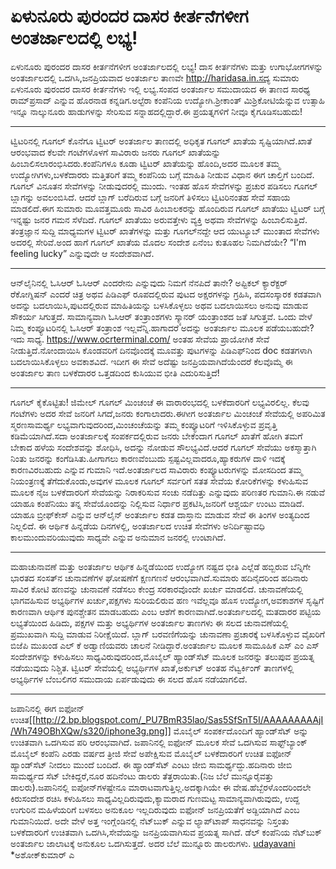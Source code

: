 * ಏಳುನೂರು ಪುರಂದರ ದಾಸರ ಕೀರ್ತನೆಗಳೀಗ ಅಂತರ್ಜಾಲದಲ್ಲಿ ಲಭ್ಯ!

ಏಳುನೂರು ಪುರಂದರ ದಾಸರ ಕೀರ್ತನೆಗಳೀಗ ಅಂತರ್ಜಾಲದಲ್ಲಿ ಲಭ್ಯ!
ದಾಸ ಕೀರ್ತನೆಗಳು ಮತ್ತು ಉಗಾಭೋಗಗಳನ್ನು ಅಂತರ್ಜಾಲದಲ್ಲಿ ಒದಗಿಸಿ,ಜನಪ್ರಿಯವಾದ
ಅಂತರ್ಜಾಲ ತಾಣವೇ http://haridasa.in.ಸದ್ಯ ಸುಮಾರು ಏಳುನೂರು ಪುರಂದರ ದಾಸರ
ಕೀರ್ತನೆಗಳು ಇಲ್ಲಿ ಲಭ್ಯ.ಸಂಪದ ಅಂತರ್ಜಾಲ ಸಮುದಾಯದ ಈ ತಾಣದ ಸಾರಥ್ಯ ರಾಮ್‌ಪ್ರಸಾದ್
ಎನ್ನುವ ಹೊರನಾಡ ಕನ್ನಡಿಗ.ಅಲ್ಟೆರಾ ಕಂಪೆನಿಯ ಉದ್ಯೋಗಿ.ಶ್ರೀಕಾಂತ್
ಮಿಶ್ರಿಕೋಟಿಯೆನ್ನುವ ಉತ್ಸಾಹಿ ಇನ್ನೂ ನಾಲ್ಕುನೂರು ಹಾಡುಗಳನ್ನು ಸೇರಿಸುವ
ಸನ್ನಾಹದಲ್ಲಿದ್ದಾರೆ.ಈ ಪ್ರಯತ್ನಗಳಿಗೆ ನೀವೂ ಕೈಗೂಡಿಸಬಹುದು!
------------------------------------------------------
ಟ್ವಿಟರಿನಲ್ಲಿ ಗೂಗಲ್
ಕೊನೆಗೂ ಟ್ವಿಟರ್ ಅಂತರ್ಜಾಲ ತಾಣದಲ್ಲಿ ಅಧಿಕೃತ ಗೂಗಲ್ ಖಾತೆಯ ಸೃಷ್ಟಿಯಾಗಿದೆ.ಖಾತೆ
ಆರಂಭವಾದ ಕೆಲವೇ ಗಂಟೆಗಳೊಳಗೆ ಸಾವಿರಾರು ಜನರು ಗೂಗಲ್ ಖಾತೆಯನ್ನು
ಹಿಂಬಾಲಿಸಲಾರಂಭಿಸಿದರು.ಕಂಪೆನಿಗಳೂ ಕೂಡಾ ಟ್ವಿಟರ್ ಖಾತೆಯನ್ನು ಹೊಂದಿ,ಅದರ ಮೂಲಕ ತಮ್ಮ
ಉದ್ಯೋಗಿಗಳು,ಬಳಕೆದಾರರು ಮತ್ತಿತರಿಗೆ ತಮ್ಮ ಕಂಪೆನಿಯ ಬಗ್ಗೆ ಮಾಹಿತಿ ನೀಡುವ ವಿಧಾನ ಈಗ
ಚಾಲ್ತಿಗೆ ಬಂದಿದೆ. ಗೂಗಲ್ ವಿನೂತನ ಸೇವೆಗಳನ್ನು ನೀಡುವುದರಲ್ಲಿ ಮುಂದು. ಇಂತಹ ಹೊಸ
ಸೇವೆಗಳನ್ನು ಪ್ರಚುರ ಪಡಿಸಲು ಗೂಗಲ್ ಬ್ಲಾಗನ್ನು ಅವಲಂಬಿಸಿದೆ. ಆದರೆ ಬ್ಲಾಗ್
ಬರೆದಿರುವ ಬಗ್ಗೆ ಜನರಿಗೆ ತಿಳಿಸಲು ಟ್ವಿಟರಿನಂತಹ ಸೇವೆ ಸಹಾಯ ಮಾಡಲಿದೆ.ಈಗ ಸುಮಾರು
ಮೂವತ್ತಮೂರು ಸಾವಿರ ಹಿಂಬಾಲಕರನ್ನು ಹೊಂದಿರುವ ಗೂಗಲ್ ಖಾತೆಯು ಟ್ವಿಟರ್ ಬಗ್ಗೆ
ಇನ್ನಷ್ಟು ಜನರ ಗಮನ ಸೆಳೆದಿದೆ. ಗೂಗಲ್ ಖಾತೆಯು ಅರುವತ್ತೇಳು ವ್ಯಕ್ತಿ ಅಥವಾ
ಸೇವೆಗಳನ್ನು ಹಿಂಬಾಲಿಸುತ್ತಿದೆ. ತಂತ್ರಜ್ಞಾನ ಸುದ್ದಿ ಮಾಧ್ಯಮಗಳ ಟ್ವಿಟರ್
ಖಾತೆಗಳನ್ನು ಮತ್ತು ಗೂಗಲ್‌ನದ್ದೇ ಆದ ಯುಟ್ಯೂಬ್ ಮುಂತಾದ ಸೇವೆಗಳು ಅದರಲ್ಲಿ
ಸೇರಿವೆ.ಅಂದ ಹಾಗೆ ಗೂಗಲ್ ಖಾತೆಯ ಮೊದಲ ಸಂದೇಶ ಏನೆಂಬ ಕುತೂಹಲ ನಿಮಗಿದೆಯೇ? “I'm
feeling lucky\n” ಎನ್ನುವುದೇ ಆ ಸಂದೇಶವಾಗಿದೆ.
-------------------------------------------------------
ಆನ್‌ಲೈನಿನಲ್ಲಿ ಓಸಿಆರ್
ಓಸಿಆರ್ ಎಂದರೇನು ಎನ್ನುವುದು ನಿಮಗೆ ನೆನಪಿದೆ ತಾನೇ? ಅಪ್ಟಿಕಲ್ ಕ್ಯಾರೆಕ್ಟರ್
ರೆಕೋಗ್ನಿಷನ್ ಎಂದರೆ ಚಿತ್ರ ಅಥವ ಪಿಡಿಎಫ್ ರೂಪದಲ್ಲಿರುವ ಪುಟದ ಅಕ್ಷರಗಳನ್ನು
ಗ್ರಹಿಸಿ, ಪದಸಂಸ್ಕಾರಕ ಕಡತವಾಗಿ ಅದನ್ನು ಬದಲಾಯಿಸಿ,ಪುಟದಲ್ಲಿರುವ ಮಾಹಿತಿಯನ್ನು
ಬಳಸಿಕೊಳ್ಳಲು ಅಥವ ಬದಲಾಯಿಸಲು ಅನುವು ಮಾಡುವ ಸೌಕರ್ಯ ಸಿಗುತ್ತದೆ. ಸಾಮಾನ್ಯವಾಗಿ
ಓಸಿಆರ್ ತಂತ್ರಾಂಶಗಳು ಸ್ಕ್ಯಾನರ್ ಯಂತ್ರಾಂಶದ ಜತೆ ಸಿಗುತ್ತವೆ. ಒಂದು ವೇಳೆ ನಿಮ್ಮ
ಕಂಪ್ಯೂಟರಿನಲ್ಲಿ ಓಸಿಆರ್ ತಂತ್ರಾಂಶ ಇಲ್ಲವೆನ್ನಿ.ಹಾಗಾದರೆ ಅದನ್ನು ಅಂತರ್ಜಾಲ ಮೂಲಕ
ಪಡೆಯಬಹುದೇ? ಇದು ಸಾಧ್ಯ. https://www.ocrterminal.com/ ಅಂತಹ ಸೇವೆಯ ಪ್ರಾಯೋಗಿಕ
ಸೇವೆ ನೀಡುತ್ತಿದೆ.ನೋಂದಾಯಿಸಿ ಕೊಂಡವರಿಗೆ ದಿನವೊಂದಕ್ಕೆ ಮೂವತ್ತು ಪುಟಗಳನ್ನು
ಪಿಡಿಎಫ್‌ನಿಂದ doc ಕಡತಗಳಾಗಿ ಬದಲಾಯಿಸಿಕೊಳ್ಳಲು ಅವಕಾಶವಿದೆ. ಇದೀಗ ಈ ಸೇವೆ ಅದೆಷ್ಟು
ಜನಪ್ರಿಯವಾಗಿದೆಯೆಂದರೆ ಕೆಲವೊಮ್ಮೆ ಈ ಅಂತರ್ಜಾಲ ತಾಣ ಬಳಕೆದಾರರ ಒತ್ತಡದಿಂದ ಕುಸಿಯುವ
ಭೀತಿ ಎದುರಿಸುತ್ತಿದೆ!
---------------------------------------------------------
ಗೂಗಲ್ ಕೈಕೊಟ್ಟಿತು!
ಜಿಮೇಲ್ ಗೂಗಲ್ ಮಿಂಚಂಚೆ ಈ ವಾರಾರಂಭದಲ್ಲಿ ಬಳಕೆದಾರರಿಗೆ ಲಭ್ಯವಿರಲಿಲ್ಲ. ಕೆಲವು
ಗಂಟೆಗಳು ಅದರ ಸೇವೆ ಜನರಿಗೆ ಸಿಗದೆ,ಜನರು ಕಂಗಾಲಾದರು.ಈಗೀಗ ಅಂತರ್ಜಾಲ ಮಿಂಚಂಚೆ
ಸೇವೆಯಲ್ಲಿ ಅಪರಿಮಿತ ಸ್ಮರಣಸಾಮರ್ಥ್ಯ ಲಭ್ಯವಾಗುವುದರಿಂದ,ಮಿಂಚಂಚೆಯನ್ನು ತಮ್ಮ
ಕಂಪ್ಯೂಟರಿಗೆ ಇಳಿಸಿಕೊಳ್ಳುವ ಪ್ರವೃತ್ತಿ ಕಡಿಮೆಯಾಗಿದೆ.ಸದಾ ಅಂತರ್ಜಾಲಕ್ಕೆ
ಸಂಪರ್ಕದಲ್ಲಿರುವ ಜನರು ಬೇಕೆಂದಾಗ ಗೂಗಲ್ ಖಾತೆಗೆ ಹೋಗಿ ತಮಗೆ ಬೇಕಾದ ಹಳೆಯ
ಸಂದೇಶವನ್ನು ಶೋಧಿಸಿ, ಅದನ್ನು ನೋಡುವ ಸೌಲಭ್ಯವಿದೆ.ಆದರೆ ಗೂಗಲ್ ಸೇವೆಯು
ಅಕಸ್ಮಾತ್ತಾಗಿ ನಿಂತು ಜನರನ್ನು ಕಂಗೆಡಿಸಿತು.ಹೀಗಾಗಲು ಕಾರಣವೆಂಬುದು
ಸ್ಪಷ್ಟವಿಲ್ಲವಾದರೂ,ಹ್ಯಾಕರುಗಳ ದಾಳಿ ಇದಕ್ಕೆ ಕಾರಣವಿರಬಹುದು ಎನ್ನುವ ಗುಮಾನಿ
ಇದೆ.ಅಂತರ್ಜಾಲದ ಸಾವಿರಾರು ಕಂಪ್ಯೂಟರುಗಳನ್ನು ಮೋಸದಿಂದ ತಮ್ಮ ನಿಯಂತ್ರಣಕ್ಕೆ
ತೆಗೆದುಕೊಂಡು,ಅವುಗಳ ಮೂಲಕ ಗೂಗಲ್ ಸರ್ವರಿಗೆ ಸತತ ಸೇವೆಯ ಕೋರಿಕೆಗಳನ್ನು ಕಳುಹಿಸುವ
ಮೂಲಕ ನೈಜ ಬಳಕೆದಾರರಿಗೆ ಸೇವೆಯನ್ನು ನಿರಾಕರಿಸುವ ಸಂಚು ನಡೆದಿತ್ತು ಎನ್ನುವುದು
ಪರಿಣತರ ಗುಮಾನಿ.ಈ ನಡುವೆ ಯಾಹೂ ಕಂಪೆನಿಯು ತನ್ನ ಸೇವೆಯೊಂದನ್ನು ನಿಲ್ಲಿಸುವ ನಿರ್ಧಾರ
ಪ್ರಕಟಿಸಿ,ಜನರಿಗೆ ಆಶ್ಚರ್ಯ ಉಂಟು ಮಾಡಿದೆ. ಯಾಹೂ ಬ್ರೀಫ್‌ಕೇಸ್ ಎನ್ನುವ ಆನ್‌ಲೈನ್
ಅಂತರ್ಜಾಲ ಕಡತ ದಾಸ್ತಾನು ಮಾಡುವ ಸೇವೆ ಈ ತಿಂಗಳ ಅಂತ್ಯದಿಂದ ನಿಲ್ಲಲಿದೆ. ಈ ಆರ್ಥಿಕ
ಹಿನ್ನಡೆಯ ದಿನಗಳಲ್ಲಿ, ಅಂತರ್ಜಾಲದ ಉಚಿತ ಸೇವೆಗಳು ಅನಿರ್ದಿಷ್ಟಾವಧಿ
ಕಾಲಮುಂದುವರಿಯುವುದು ಸಾಧ್ಯವೇ ಎನ್ನುವ ಅನುಮಾನ ಜನರಲ್ಲಿ ಉಂಟಾಗಿದೆ.
-----------------------------------------------------
ಮಹಾಚುನಾವಣೆ ಮತ್ತು ಅಂತರ್ಜಾಲ
ಆರ್ಥಿಕ ಹಿನ್ನಡೆಯಿಂದ ಉದ್ಯೋಗ ನಷ್ಟದ ಭೀತಿ ಎಲ್ಲೆಡೆ ಹಬ್ಬಿರುವ ಬೆನ್ನಿಗೇ ಭಾರತದ
ಸಂಸತ್‌ನ ಚುನಾವಣೆಗಳ ಘೋಷಣೆಗೆ ಕ್ಷಣಗಣನೆ ಆರಂಭವಾಗಿದೆ.ಸುಮಾರು ಹದಿನೈದರಿಂದ ಹದಿನಾರು
ಸಾವಿರ ಕೋಟಿ ಹಣವನ್ನು ಚುನಾವಣೆ ನಡೆಸಲು ಕೇಂದ್ರ ಸರಕಾರವೊಂದೇ ಖರ್ಚು ಮಾಡಲಿದೆ.
ಚುನಾವಣೆಯಲ್ಲಿ ಭಾಗವಹಿಸುವ ಅಭ್ಯರ್ಥಿಗಳ ಖರ್ಚು,ಪಕ್ಷಗಳು ಸುರಿಯಲಿರುವ ಹಣ ಇವೆಲ್ಲವೂ
ಹೊಸ ಉದ್ಯೋಗ,ಅವಕಾಶಗಳ ಸೃಷ್ಟಿಗೆ ಕಾರಣವಾಗಿ ಆರ್ಥಿಕ ಪುನಶ್ಚೇತನ ಮಾಡಬಹುದು ಎಂಬ ಆಶೆಗೆ
ಕಾರಣವಾಗಿದೆ.ಅಂತರ್ಜಾಲದಲ್ಲಿ ಮತದಾರರ ಪಟ್ಟಿಯ ಲಭ್ಯತೆಯಿಂದ ಹಿಡಿದು, ಪಕ್ಷಗಳ ಮತ್ತು
ಅಭ್ಯರ್ಥಿಗಳ ಅಂತರ್ಜಾಲ ತಾಣಗಳು ಈ ಸಲದ ಚುನಾವಣೆಯಲ್ಲಿ ಪ್ರಮುಖವಾಗಿ ಸುದ್ದಿ ಮಾಡುವ
ನಿರೀಕ್ಷೆಯಿದೆ. ಬ್ಲಾಗ್ ಬರವಣಿಗೆಯನ್ನು ಚುನಾವಣಾ ಪ್ರಚಾರಕ್ಕೆ ಬಳಸಿಕೊಳ್ಳುವ ವೈಖರಿಗೆ
ಬಿಜೆಪಿ ಮುಖಂಡ ಎಲ್ ಕೆ ಅಡ್ವಾಣಿಯವರು ಚಾಲನೆ ನೀಡಿದ್ದಾರೆ.ಅಂತರ್ಜಾಲ ಮೂಲಕ ಸಾಮೂಹಿಕ
ಎಸ್ ಎಂ ಎಸ್ ಸಂದೇಶಗಳನ್ನು ಕಳುಹಿಸಲು ಸಾಧ್ಯವಿರುವುದರಿಂದ,ಮೊಬೈಲ್ ಹ್ಯಾಂಡ್‌ಸೆಟ್
ಮೂಲಕ ಜನರನ್ನು ತಲುಪುವ ಪ್ರಯತ್ನ ನಡೆಯುವುದು ನಿಶ್ಚಿತ. ಟ್ವಿಟರ್ ಸೇವೆಯಲ್ಲಿ
ಅಭ್ಯರ್ಥಿಗಳ ಖಾತೆ,ಅರ್ಕುಟ್ ಅಂತಹ ನೆಟ್ವರ್ಕಿಂಗ್ ತಾಣಗಳಲ್ಲಿ ಅಭ್ಯರ್ಥಿಗಳ ಬೆಂಬಲಿಗರ
ಸಮುದಾಯ ಏರ್ಪಡುವುದು ಈ ಸಲದ ಹೊಸ ನಡೆಯಾಗಲಿದೆ.
------------------------------------------------------------
ಜಪಾನಿನಲ್ಲಿ ಈಗ ಐಫೋನ್
ಉಚಿತ[[http://2.bp.blogspot.com/_PU7BmR35lao/Sas5SfSnT5I/AAAAAAAAAjI/Wh749OBhXQw/s1600-h/iphone3g.png][[[http://2.bp.blogspot.com/_PU7BmR35lao/Sas5SfSnT5I/AAAAAAAAAjI/Wh749OBhXQw/s320/iphone3g.png]]]]
ಮೊಬೈಲ್ ಸಂಪರ್ಕದೊಂದಿಗೆ ಹ್ಯಾಂಡ್‌ಸೆಟ್ ಅನ್ನು ಉಚಿತವಾಗಿ ಒದಗಿಸುವ ಪರಿ ಆರಂಭವಾಗಿದೆ.
ಜಪಾನಿನಲ್ಲಿ ಐಫೋನ್ ಮೂಲಕ ಸೇವೆ ಒದಗಿಸುವ ಸಾಫ್ಟ್‌ಬ್ಯಾಂಕ್ ಮೊಬೈಲ್ ಕಂಪೆನಿ ಎರಡು
ವರ್ಷದ ತ್ರೀಜಿ ಸೇವೆ ಅಪೇಕ್ಷಿಸುವ ಮೊಬೈಲ್ ಬಳಕೆದಾರರಿಗೆ ಉಚಿತ ಐಫೋನ್ ಹ್ಯಾಂಡ್‌ಸೆಟ್
ನೀದಲು ಮುಂದೆ ಬಂದಿದೆ. ಈ ಹ್ಯಾಂಡ್‌ಸೆಟ್ ಎಂಟು ಜೀಬಿ ಸಾಮರ್ಥ್ಯದ್ದು.ಹದಿನಾರು ಜೀಬಿ
ಸಾಮರ್ಥ್ಯದ ಸೆಟ್ ಬೇಕಿದ್ದರೆ,ನೂರ ಹದಿನೆಂಟು ಡಾಲರು ತೆತ್ತರಾಯಿತು.(ನಿಜ ಬೆಲೆ
ಮುನ್ನೂರೈವತ್ತು ಡಾಲರು).ಜಪಾನಿನಲ್ಲಿ ಐಪೋನ್‌ಗಳಷ್ಟೇನೂ
ಮಾರಾಟವಾಗುತ್ತಿಲ್ಲ.ಅದಕ್ಕಾಗಿಯೇ ಈ ವೇಷ.ಹೆಬ್ಬೆರಳೊಂದರಿಂದಲೇ ಕಿರುಸಂದೇಶ ರಚಿಸಿ
ಕಳುಹಿಸಲು ಸಾಧ್ಯವಿಲ್ಲದಿರುವುದು,ಕ್ಯಾಮರಾದ ಗುಣಮಟ್ಟ ಸಾಮಾನ್ಯವಾಗಿರುವುದು, ಉದ್ದ
ಉಗುರಿನ ಮಹಿಳೆಯರಿಗೆ ಬಳಸಲು ಅನುಕೂಲ ಇಲ್ಲದಿರುವುದು ಐಫೋನ್ ಜನಪ್ರಿಯತೆಗೆ
ಅಡ್ದಿಯಾಗಿದೆ ಎಂಬ ಗುಮಾನಿಯಿದೆ. ಅದೇ ವೇಳೆ ಅತ್ತ ಇಂಗ್ಲೆಂಡಿನಲ್ಲಿ ನೆಟ್‌ಬುಕ್
ಎನ್ನುವ ಲ್ಯಾಪ್‌ಟಾಪ್ ಸಾಧನವನ್ನು ನಿಸ್ತಂತು ಬಳಕೆದಾರರಿಗೆ ಉಚಿತವಾಗಿ
ಒದಗಿಸಿ,ಸೇವೆಯನ್ನು ಜನಪ್ರಿಯವಾಗಿಸುವ ಪ್ರಯತ್ನ ಸಾಗಿದೆ. ಡೆಲ್ ಕಂಪೆನಿಯ ನೆಟ್‌ಬುಕ್
ಅಂತರ್ಜಾಲ ಜಾಲಾಟಕ್ಕೆ ಅನುಕೂಲ ಒದಗಿಸುತ್ತದೆ. ಅದರ ಬೆಲೆ ಮುನ್ನೂರು ಡಾಲರುಗಳು.
[[http://uni.medhas.org/unicode.php5?file=http%3A%2F%2Fudayavani.com%2Fshowstory.asp%3Fnews=1%26contentid=625992%26lang=2][udayavani]]
*ಅಶೋಕ್‌ಕುಮಾರ್ ಎ
